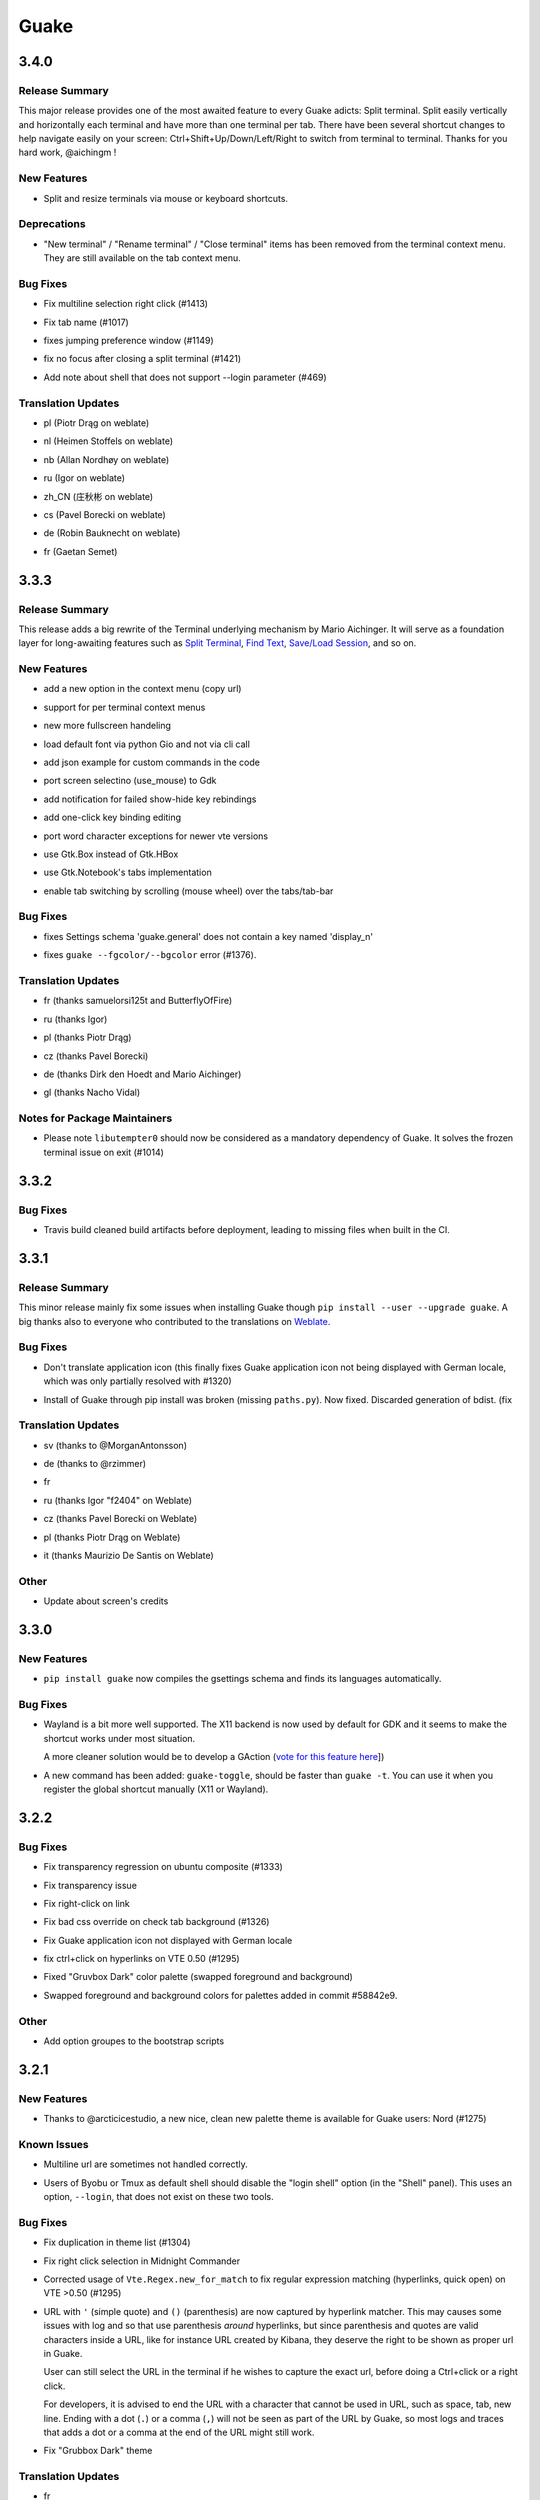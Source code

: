 =====
Guake
=====

.. _Guake_3.4.0:

3.4.0
=====

.. _Guake_3.4.0_Release Summary:

Release Summary
---------------

.. releasenotes/notes/split-terminal-b924ad9a29f59b8b.yaml @ b'82509847402ac900d1c8b48dd93f681e27e1b83f'

This major release provides one of the most awaited feature to every Guake adicts: Split terminal. Split easily vertically and horizontally each terminal and have more than one terminal per tab.
There have been several shortcut changes to help navigate easily on your screen: Ctrl+Shift+Up/Down/Left/Right to switch from terminal to terminal.
Thanks for you hard work, @aichingm !


.. _Guake_3.4.0_New Features:

New Features
------------

.. releasenotes/notes/split-terminal-b924ad9a29f59b8b.yaml @ b'82509847402ac900d1c8b48dd93f681e27e1b83f'

- Split and resize terminals via mouse or keyboard shortcuts.


.. _Guake_3.4.0_Deprecations:

Deprecations
------------

.. releasenotes/notes/split-terminal-b924ad9a29f59b8b.yaml @ b'82509847402ac900d1c8b48dd93f681e27e1b83f'

- "New terminal" / "Rename terminal" / "Close terminal" items has been removed from the
  terminal context menu. They are still available on the tab context menu.


.. _Guake_3.4.0_Bug Fixes:

Bug Fixes
---------

.. releasenotes/notes/bugfix-afa83c6312e2f1a0.yaml @ b'7665e4eb6fd4d7fef3aee05206d9a05b12371881'

- Fix multiline selection right click (#1413)

.. releasenotes/notes/fix-1017-1dec922dcf6e914d.yaml @ b'653cd0b424d36bc26432ca0ada2800d7e6163184'

- Fix tab name (#1017)

.. releasenotes/notes/fix-1149-b3ba58cf4b8db01b.yaml @ b'653cd0b424d36bc26432ca0ada2800d7e6163184'

- fixes jumping preference window (#1149)

.. releasenotes/notes/fix-1421-c2cbf1c5f50da9af.yaml @ b'653cd0b424d36bc26432ca0ada2800d7e6163184'

- fix no focus after closing a split terminal (#1421)

.. releasenotes/notes/fix-469-f73da051e0bd7181.yaml @ b'653cd0b424d36bc26432ca0ada2800d7e6163184'

- Add note about shell that does not support --login parameter (#469)


.. _Guake_3.4.0_Translation Updates:

Translation Updates
-------------------

.. releasenotes/notes/translations-bf782198a51d50f3.yaml @ b'653cd0b424d36bc26432ca0ada2800d7e6163184'

- pl (Piotr Drąg on weblate)

.. releasenotes/notes/translations-bf782198a51d50f3.yaml @ b'653cd0b424d36bc26432ca0ada2800d7e6163184'

- nl (Heimen Stoffels on weblate)

.. releasenotes/notes/translations-bf782198a51d50f3.yaml @ b'653cd0b424d36bc26432ca0ada2800d7e6163184'

- nb (Allan Nordhøy on weblate)

.. releasenotes/notes/translations-bf782198a51d50f3.yaml @ b'653cd0b424d36bc26432ca0ada2800d7e6163184'

- ru (Igor on weblate)

.. releasenotes/notes/translations-bf782198a51d50f3.yaml @ b'653cd0b424d36bc26432ca0ada2800d7e6163184'

- zh_CN (庄秋彬 on weblate)

.. releasenotes/notes/translations-bf782198a51d50f3.yaml @ b'653cd0b424d36bc26432ca0ada2800d7e6163184'

- cs (Pavel Borecki on weblate)

.. releasenotes/notes/translations-bf782198a51d50f3.yaml @ b'653cd0b424d36bc26432ca0ada2800d7e6163184'

- de (Robin Bauknecht on weblate)

.. releasenotes/notes/translations-bf782198a51d50f3.yaml @ b'653cd0b424d36bc26432ca0ada2800d7e6163184'

- fr (Gaetan Semet)


.. _Guake_3.3.3:

3.3.3
=====

.. _Guake_3.3.3_Release Summary:

Release Summary
---------------

.. releasenotes/notes/gtk3-ports-676e683e82c3fa77.yaml @ b'5b7ac8c83cea027c86ca5566a8e2f16e19572998'

This release adds a big rewrite of the Terminal underlying mechanism by Mario Aichinger. It will serve as a foundation layer for long-awaiting features such as `Split Terminal <https://github.com/Guake/guake/issues/71>`_, `Find Text <https://github.com/Guake/guake/issues/116>`_, `Save/Load Session <https://github.com/Guake/guake/issues/114>`_, and so on.


.. _Guake_3.3.3_New Features:

New Features
------------

.. releasenotes/notes/add-copy-url-b39441ee986bf333.yaml @ b'6bc9e53a91fcf751ad225a4627fee822d7826696'

- add a new option in the context menu (copy url)

.. releasenotes/notes/context-menu-b45d815f7feaeecb.yaml @ b'4faf3b4bc03343f4fd8bfd4f84fc6b95f9960301'

- support for per terminal context menus

.. releasenotes/notes/context-menu-b45d815f7feaeecb.yaml @ b'4faf3b4bc03343f4fd8bfd4f84fc6b95f9960301'

- new more fullscreen handeling

.. releasenotes/notes/gtk3-ports-676e683e82c3fa77.yaml @ b'5b7ac8c83cea027c86ca5566a8e2f16e19572998'

- load default font via python Gio and not via cli call

.. releasenotes/notes/gtk3-ports-676e683e82c3fa77.yaml @ b'5b7ac8c83cea027c86ca5566a8e2f16e19572998'

- add json example for custom commands in the code

.. releasenotes/notes/gtk3-ports-676e683e82c3fa77.yaml @ b'5b7ac8c83cea027c86ca5566a8e2f16e19572998'

- port screen selectino (use_mouse) to Gdk

.. releasenotes/notes/gtk3-ports-676e683e82c3fa77.yaml @ b'5b7ac8c83cea027c86ca5566a8e2f16e19572998'

- add notification for failed show-hide key rebindings

.. releasenotes/notes/gtk3-ports-676e683e82c3fa77.yaml @ b'5b7ac8c83cea027c86ca5566a8e2f16e19572998'

- add one-click key binding editing

.. releasenotes/notes/gtk3-ports-676e683e82c3fa77.yaml @ b'5b7ac8c83cea027c86ca5566a8e2f16e19572998'

- port word character exceptions for newer vte versions

.. releasenotes/notes/gtk3-ports-676e683e82c3fa77.yaml @ b'5b7ac8c83cea027c86ca5566a8e2f16e19572998'

- use Gtk.Box instead of Gtk.HBox

.. releasenotes/notes/notebook-tabs-7986ca919d5904b3.yaml @ b'd7674bad12a141fc16b7c18f14931832c55770e1'

- use Gtk.Notebook's tabs implementation

.. releasenotes/notes/tab-scroll-switching-6c674056d1394dcd.yaml @ b'bdab3af5ef14baf22dae147d191f8187c4567922'

- enable tab switching by scrolling (mouse wheel) over the tabs/tab-bar


.. _Guake_3.3.3_Bug Fixes:

Bug Fixes
---------

.. releasenotes/notes/fix-1370-dca809a64dff2e3b.yaml @ b'0b1ada6a87b442eb50d6b07ca6a99b8fa80fd0d5'

- fixes Settings schema 'guake.general' does not contain a key named 'display_n'

.. releasenotes/notes/terminal-3d38462063ba8bf5.yaml @ b'7b3f22ac0a0aecdcfb5885bee9d671f5f6e42f2d'

- fixes ``guake --fgcolor/--bgcolor`` error (#1376).


.. _Guake_3.3.3_Translation Updates:

Translation Updates
-------------------

.. releasenotes/notes/translations-b4a5bede065fcdcc.yaml @ b'8d05cf38d27650d1156ef165e57a1abfe6322d0b'

- fr (thanks samuelorsi125t and ButterflyOfFire)

.. releasenotes/notes/translations-b4a5bede065fcdcc.yaml @ b'8d05cf38d27650d1156ef165e57a1abfe6322d0b'

- ru (thanks Igor)

.. releasenotes/notes/translations-b4a5bede065fcdcc.yaml @ b'8d05cf38d27650d1156ef165e57a1abfe6322d0b'

- pl (thanks Piotr Drąg)

.. releasenotes/notes/translations-b4a5bede065fcdcc.yaml @ b'8d05cf38d27650d1156ef165e57a1abfe6322d0b'

- cz (thanks Pavel Borecki)

.. releasenotes/notes/translations-b4a5bede065fcdcc.yaml @ b'8d05cf38d27650d1156ef165e57a1abfe6322d0b'

- de (thanks Dirk den Hoedt and Mario Aichinger)

.. releasenotes/notes/translations-b4a5bede065fcdcc.yaml @ b'8d05cf38d27650d1156ef165e57a1abfe6322d0b'

- gl (thanks Nacho Vidal)


.. _Guake_3.3.3_Notes for Package Maintainers:

Notes for Package Maintainers
-----------------------------

.. releasenotes/notes/dependencies-40d6237664b473cb.yaml @ b'dbca6271141def815e503aa9782dfbd80df051cd'

- Please note ``libutempter0`` should now be considered as a mandatory dependency of Guake.
  It solves the frozen terminal issue on exit (#1014)


.. _Guake_3.3.2:

3.3.2
=====

.. _Guake_3.3.2_Bug Fixes:

Bug Fixes
---------

.. releasenotes/notes/travis-72ba95b09d9d6e67.yaml @ b'66dc3f0a3e631d971db4486c472458af267e9099'

- Travis build cleaned build artifacts before deployment, leading to missing files when
  built in the CI.


.. _Guake_3.3.1:

3.3.1
=====

.. _Guake_3.3.1_Release Summary:

Release Summary
---------------

.. releasenotes/notes/translations-4106dec297b04a63.yaml @ b'45d6fad258e74f28fa294e73f18587d2b2028327'

This minor release mainly fix some issues when installing Guake though ``pip install --user --upgrade guake``.
A big thanks also to everyone who contributed to the translations on `Weblate <https://hosted.weblate.org/projects/guake/guake/>`_.

.. _Guake_3.3.1_Bug Fixes:

Bug Fixes
---------

.. releasenotes/notes/bugfix-desktop-icons-d138f5862005ec4c.yaml @ b'e0047fe787f063042b40b2e14578fe9d29eb8be7'

- Don't translate application icon (this finally fixes Guake application icon not being displayed with German locale, which was only partially resolved with #1320)

.. releasenotes/notes/pip-b3c70a8c17ca5533.yaml @ b'45d6fad258e74f28fa294e73f18587d2b2028327'

- Install of Guake through pip install was broken (missing ``paths.py``). Now fixed. Discarded generation of bdist. (fix


.. _Guake_3.3.1_Translation Updates:

Translation Updates
-------------------

.. releasenotes/notes/translation-a33ff067822bbfb9.yaml @ b'f94bf912c86708a4cc9eb36cca13f8b3b7810f41'

- sv (thanks to @MorganAntonsson)

.. releasenotes/notes/translation-de-c6495c0ae7523117.yaml @ b'f94bf912c86708a4cc9eb36cca13f8b3b7810f41'

- de (thanks to @rzimmer)

.. releasenotes/notes/translations-4106dec297b04a63.yaml @ b'45d6fad258e74f28fa294e73f18587d2b2028327'

- fr

.. releasenotes/notes/translations-4106dec297b04a63.yaml @ b'45d6fad258e74f28fa294e73f18587d2b2028327'

- ru (thanks Igor "f2404" on Weblate)

.. releasenotes/notes/translations-4106dec297b04a63.yaml @ b'45d6fad258e74f28fa294e73f18587d2b2028327'

- cz (thanks Pavel Borecki on Weblate)

.. releasenotes/notes/translations-4106dec297b04a63.yaml @ b'45d6fad258e74f28fa294e73f18587d2b2028327'

- pl (thanks Piotr Drąg on Weblate)

.. releasenotes/notes/translations-4106dec297b04a63.yaml @ b'45d6fad258e74f28fa294e73f18587d2b2028327'

- it (thanks Maurizio De Santis on Weblate)


.. _Guake_3.3.1_Other:

Other
-----

.. releasenotes/notes/credits-17a8ac0624e7a46b.yaml @ b'f94bf912c86708a4cc9eb36cca13f8b3b7810f41'

- Update about screen's credits


.. _Guake_3.3.0:

3.3.0
=====

.. _Guake_3.3.0_New Features:

New Features
------------

.. releasenotes/notes/pip-a8c7f5e91190b7ba.yaml @ b'86995359b2ed76d582bf7db3e37a19be4d411314'

- ``pip install guake`` now compiles the gsettings schema and finds its languages automatically.


.. _Guake_3.3.0_Bug Fixes:

Bug Fixes
---------

.. releasenotes/notes/wayland-3fcce3b30835e66d.yaml @ b'150a3a77f9355cb49e3c45a9be850b2f1ac684ec'

- Wayland is a bit more well supported. The X11 backend is now used by default for
  GDK and it seems to make the shortcut works under most situation.
  
  A more cleaner solution would be to develop a GAction
  (`vote for this feature here <https://feathub.com/Guake/guake/+29>`_])

.. releasenotes/notes/wayland-3fcce3b30835e66d.yaml @ b'150a3a77f9355cb49e3c45a9be850b2f1ac684ec'

- A new command has been added: ``guake-toggle``, should be faster than
  ``guake -t``. You can use it when you register the global shortcut manually
  (X11 or Wayland).


.. _Guake_3.2.2:

3.2.2
=====

.. _Guake_3.2.2_Bug Fixes:

Bug Fixes
---------

.. releasenotes/notes/bugfix-b26aac4094ce8154.yaml @ b'48cf239e6accf9833926f2b9697731bfaca588aa'

- Fix transparency regression on ubuntu composite (#1333)

.. releasenotes/notes/bugfix-bb8c6dcf8cbd3b20.yaml @ b'2908357bf851063dbac7e813dfa746a06e0ba469'

- Fix transparency issue

.. releasenotes/notes/bugfix-bb8c6dcf8cbd3b20.yaml @ b'2908357bf851063dbac7e813dfa746a06e0ba469'

- Fix right-click on link

.. releasenotes/notes/bugfix-bb8c6dcf8cbd3b20.yaml @ b'2908357bf851063dbac7e813dfa746a06e0ba469'

- Fix bad css override on check tab background (#1326)

.. releasenotes/notes/bugfix-desktop-icon-68a8c2d6d2ef390c.yaml @ b'a4c9f1a74fb5e333ca0a789cce3189e5535ee390'

- Fix Guake application icon not displayed with German locale

.. releasenotes/notes/bugfix-f11b203584eeeb8e.yaml @ b'99ea0ab7ab8d14abb91d914da7bbc88d70411117'

- fix ctrl+click on hyperlinks on VTE 0.50 (#1295)

.. releasenotes/notes/palette-008d16139cff7b9c.yaml @ b'34b6259b388f44dab571e729ae1e9cc54d3d3b62'

- Fixed "Gruvbox Dark" color palette (swapped foreground and background)

.. releasenotes/notes/palette-ac719dfbd2dd49e9.yaml @ b'da0a5c25e7587292131895b34ff394e74075cd07'

- Swapped foreground and background colors for palettes added in commit #58842e9.


.. _Guake_3.2.2_Other:

Other
-----

.. releasenotes/notes/update-bootstrap-scripts-1ba9e40b4ab1bfd4.yaml @ b'2fa4c7b238babc6e9cd5869c47209ea6dad75014'

- Add option groupes to the bootstrap scripts


.. _Guake_3.2.1:

3.2.1
=====

.. _Guake_3.2.1_New Features:

New Features
------------

.. releasenotes/notes/palette-548f459256895a64.yaml @ b'de681c82ec77c7bebc9e23a76bf114641e8f5863'

- Thanks to @arcticicestudio, a new nice, clean new palette theme is available for Guake users:
  Nord (#1275)


.. _Guake_3.2.1_Known Issues:

Known Issues
------------

.. releasenotes/notes/hyperlinks-778efab6774df2e6.yaml @ b'3718a0a41c4c20bf3e966c48a9b3aefbe8874f0e'

- Multiline url are sometimes not handled correctly.

.. releasenotes/notes/translations-daa7e7aa85eec3bb.yaml @ b'40849130c85207d03bd077270ff09e632aa1cd58'

- Users of Byobu or Tmux as default shell should disable the "login shell" option
  (in the "Shell" panel). This uses an option, ``--login``, that does not exist on these
  two tools.


.. _Guake_3.2.1_Bug Fixes:

Bug Fixes
---------

.. releasenotes/notes/bugfix-5b330b910cf335bb.yaml @ b'9a53c4268b2764fb0a499405824e8adf967abdaf'

- Fix duplication in theme list (#1304)

.. releasenotes/notes/bugfix-ce7825d37bcf2273.yaml @ b'56f16c9b600fb2044b8d3db1fb6fe220438a258e'

- Fix right click selection in Midnight Commander

.. releasenotes/notes/fix-hyperlink-50901cd04a88876e.yaml @ b'fa20efa6d1530162f9c97f05d0552598a5d31afc'

- Corrected usage of ``Vte.Regex.new_for_match`` to fix regular expression matching
  (hyperlinks, quick open) on VTE >0.50 (#1295)

.. releasenotes/notes/hyperlinks-778efab6774df2e6.yaml @ b'3718a0a41c4c20bf3e966c48a9b3aefbe8874f0e'

- URL with ``'`` (simple quote) and ``()`` (parenthesis) are now captured by hyperlink matcher.
  This may causes some issues with log and so that use parenthesis *around* hyperlinks,
  but since parenthesis and quotes are valid characters inside a URL, like for instance
  URL created by Kibana, they deserve the right to be shown as proper url in Guake.
  
  User can still select the URL in the terminal if he wishes to capture the exact url, before
  doing a Ctrl+click or a right click.
  
  For developers, it is advised to end the URL with a character that cannot be used in URL, such
  as space, tab, new line. Ending with a dot (``.``) or a comma (``,``) will not be seen as part
  of the URL by Guake, so most logs and traces that adds a dot or a comma at the end of the URL
  might still work.

.. releasenotes/notes/translations-daa7e7aa85eec3bb.yaml @ b'40849130c85207d03bd077270ff09e632aa1cd58'

- Fix "Grubbox Dark" theme


.. _Guake_3.2.1_Translation Updates:

Translation Updates
-------------------

.. releasenotes/notes/translations-daa7e7aa85eec3bb.yaml @ b'40849130c85207d03bd077270ff09e632aa1cd58'

- fr

.. releasenotes/notes/translations-daa7e7aa85eec3bb.yaml @ b'40849130c85207d03bd077270ff09e632aa1cd58'

- pl

.. releasenotes/notes/translations-daa7e7aa85eec3bb.yaml @ b'40849130c85207d03bd077270ff09e632aa1cd58'

- ru


.. _Guake_3.2.1_Other:

Other
-----

.. releasenotes/notes/docs-0c95ec1b74cc65d0.yaml @ b'352a2570ff7342a4a2cf53101b6afca7f6533e9e'

- Rework the documentation. The README grew up a lot and was hard to use. It has been cut into
  several user manual pages in the official online documentation.


.. _Guake_3.2.0:

3.2.0
=====

.. _Guake_3.2.0_New Features:

New Features
------------

.. releasenotes/notes/theme-1c1f13e63e46d98b.yaml @ b'0779655fd34df6fb98d1bb49db1cbd46d7b44d6d'

- Allow user to select the theme within the preference UI

.. releasenotes/notes/theme-a11c5b3cf19de34f.yaml @ b'21cf658bacd2b3559ebdb36a1527d0c3631e631f'

- Selected tab use "selected highlight" color from theme (#1036)


.. _Guake_3.2.0_Translation Updates:

Translation Updates
-------------------

.. releasenotes/notes/theme-1c1f13e63e46d98b.yaml @ b'0779655fd34df6fb98d1bb49db1cbd46d7b44d6d'

- fr


.. _Guake_3.1.1:

3.1.1
=====

.. _Guake_3.1.1_New Features:

New Features
------------

.. releasenotes/notes/quick-open-52d040f5e34e4d35.yaml @ b'8491450161e24cde0548a7e8541e85fb73ae0722'

- Quick open displays a combobox with predefined settings for Visual Studio Code, Atom and
  Sublime Text.


.. _Guake_3.1.1_Bug Fixes:

Bug Fixes
---------

.. releasenotes/notes/bugfix-6096693463dd6c84.yaml @ b'8491450161e24cde0548a7e8541e85fb73ae0722'

- Fix  hyperlink VTE


.. _Guake_3.1.0:

3.1.0
=====

.. _Guake_3.1.0_Release Summary:

Release Summary
---------------

.. releasenotes/notes/install-b017d0fe51f8e2ad.yaml @ b'97bf2cb22586bde930ea12b3ebfbc1e611967359'


This version of Guake brings mostly bug fixes, and some new features like "Quick Open on selection". I have also reworked internally the Quick Open so that it can automatically open files from logs from pytest and other python development tools output.
However, there might still some false positive on the hovering of the mouse in the terminal, the most famous being the output of ``ls -l`` which may have the mouse looks like it sees hyperlinks on the terminal everywhere. Click does nothing but its an annoying limitation.
Package maintainers should read the "Notes for Package Maintainers" of this release note carefully.


.. _Guake_3.1.0_New Features:

New Features
------------

.. releasenotes/notes/autostart-300343bbe644bd7e.yaml @ b'ddc45d6d3359675b08b169585b97b51a1dc3b675'

- New "start at login" option in the settings (only for GNOME) #251

.. releasenotes/notes/debug-d435207215fdcc2e.yaml @ b'8f5a665141cc0c6951d81026a079762b0239851b'

- Add ``--verbose``/``-v`` parameter to enable debug logging. Please note the existing ``-v``
  (for version number) has been renamed ``-V``.

.. releasenotes/notes/hyperlink-e40e87ae4dc83c8e.yaml @ b'ed0278eba97a56a11b64050ef41e9c42c5ae19aa'

- Support for hyperlink VTE extension
  (`described here <https://gist.github.com/egmontkob/eb114294efbcd5adb1944c9f3cb5feda>`_ )
  #945 (Untested, as it requires VTE 0.50)

.. releasenotes/notes/palettes-ec272b2335a1fa06.yaml @ b'5065bd3f426ab77197f9c4ebd96bef11840f0a53'

- Add great color palettes from
  `Guake Color Scheme <https://github.com/ziyenano/Guake-Color-Schemes>`_, thanks for @ziyenano :
  
    - `Aci`,
    - `aco`,
    - `Azu`,
    - `Bim`,
    - `Cai`,
    - `Elementary`,
    - `Elic`,
    - `Elio`,
    - `Freya`,
    - `Gruvbox Dark`,
    - `Hemisu Dark`,
    - `Hemisu Light`,
    - `Jup`,
    - `Mar`,
    - `Material`,
    - `Miu`,
    - `Monokai dark`,
    - `Nep`,
    - `One Light`,
    - `Pali`,
    - `Peppermint`,
    - `Sat`,
    - `Shel`,
    - `Tin`,
    - `Ura`,
    - `Vag`.

.. releasenotes/notes/right-clic-f15043342128eb58.yaml @ b'0ff272c3f65ea9be7c5256962dbbf8be720f9763'

- Allow application to capture right click (ex: Midnight commander). #1096.
  It is still possible to show the contextual menu with Shift+right click.


.. _Guake_3.1.0_Bug Fixes:

Bug Fixes
---------

.. releasenotes/notes/bugfix-78df60050b344c0b.yaml @ b'3dd342c500bda9e03400d30980481308b4e30472'

- delete tab even without libutempter (#1198)

.. releasenotes/notes/bugfix-abe62750f777873f.yaml @ b'b86c84922fe6d6485b5141b21bac9acd99884124'

- Fix crash when changing command file #1229

.. releasenotes/notes/bugfix-b54670a057197a9f.yaml @ b'347d02a69b1af3c0a3bf781d3d09ba5b7cc8a73d'

- fix ``import sys`` in ``simplegladeapp.py``

.. releasenotes/notes/bugfix_1225-6eecf165d1d0e732.yaml @ b'347d02a69b1af3c0a3bf781d3d09ba5b7cc8a73d'

- change scope of ``which_align`` variable in ``pref.py`` (#1225)

.. releasenotes/notes/quick_open-bb22f82761ad564b.yaml @ b'8274e950893f9ed119f88ca6b99ebe167571143c'

- Fix several issues on Quick Edit:
  
  - quick open freezes guake
  - support for systems with PCRE2 (regular expression in terminal) disabled for VTE, like
    Ubuntu 17.10 and +.
  
    This might disable quick open and open url on direct Ctrl+click.
    User can still select the wanted url or text and Cltr+click or use contextual menu.
  
    See this `discussion on Tilix <https://github.com/gnunn1/tilix/issues/916>`_, another
    Terminal emulator that suffurs the same issue.
  
  - quick open now appears in contextual menu (#1157)
  - bad translation update on the contextual menu. This causes new strings that was hidden to
    appear for translators.
  - Fix quick open on pattern "File:line" line that was not opening the wanted file.

.. releasenotes/notes/translation-bd1cd0a5447ee42f.yaml @ b'56f16c9b600fb2044b8d3db1fb6fe220438a258e'

- Fix user interface translations #1228

.. releasenotes/notes/translation-ccde91d14559d6ab.yaml @ b'0d6bf217c40a522c23cc83a7e06ad98273cbe32b'

- Some systems such as Ubuntu did displayed Guake with a translated interface (#1209). The locale system has been reworked to fix that.

.. releasenotes/notes/translation-ccde91d14559d6ab.yaml @ b'0d6bf217c40a522c23cc83a7e06ad98273cbe32b'

- There might be broken translations, or not up-to-date language support by Guake. A global refresh of all existing translations would be welcomed. Most has not been updated since the transition to Guake 3, so these languages support might probably be unfunctional or at least partialy localized.

.. releasenotes/notes/translation-ccde91d14559d6ab.yaml @ b'0d6bf217c40a522c23cc83a7e06ad98273cbe32b'

- A big thank you for all the volunteers and Guake enthousiats would often update their own translation to help guake being used world-wide.
  - Help is always welcomed for updating translations !

.. releasenotes/notes/vte-d6fd6406c673f71a.yaml @ b'5e6339865120775e77436e03ed90cef6bc715dc9'

- Support for vte 2.91 (0.52) #1222


.. _Guake_3.1.0_Translation Updates:

Translation Updates
-------------------

.. releasenotes/notes/autostart-300343bbe644bd7e.yaml @ b'ddc45d6d3359675b08b169585b97b51a1dc3b675'

- fr_FR

.. releasenotes/notes/autostart-300343bbe644bd7e.yaml @ b'ddc45d6d3359675b08b169585b97b51a1dc3b675'

- pl

.. releasenotes/notes/update-de-translation-cfcb77e0e6b4543e.yaml @ b'2fe5656610a72d3a41fbf97c3e74a160b9821052'

- de


.. _Guake_3.1.0_Notes for Package Maintainers:

Notes for Package Maintainers
-----------------------------

.. releasenotes/notes/install-b017d0fe51f8e2ad.yaml @ b'97bf2cb22586bde930ea12b3ebfbc1e611967359'

- The setup mecanism has changed a little bit. Some maintainers used to patch the source code
  of Guake to change the pixmap, Gtk schema or locale paths directly in the ``guake/globals.py``
  file. This was due to a lack of flexibility of the installation target of the ``Makefile``.
  
  The ``make install`` target looks now a little bit more familiar, allowing distribution
  packager to set the various paths directly with make flags.
  
  For example:
  
  .. code-block:: bash
  
      sudo make install \
          prefix=/usr \
          DESTDIR=/path/for/packager \
          PYTHON_SITE_PACKAGE_NAME=site-package \
          localedir=/usr/share/locale
  
  The main overrides are:
  
  - ``IMAGE_DIR``: where the pixmap should be installed. Default: ``/usr/local/share/guake/pixmaps``
  - ``localedir``: where locales should be installed. Default: ``/usr/local/share/locale``
  - ``GLADE_DIR``: where the Glade files should be installed. Default: ``/usr/local/share/guake``
  - ``gsettingsschemadir``: where gsettings/dconf schema should be installed.
    Default: ``/usr/local/share/glib-2.0/schemas/``
  
  I invite package maintainers to open tickets on Github about any other difficulties
  encountered when packaging Guake.


.. _Guake_3.0.5:

3.0.5
=====

.. _Guake_3.0.5_Bug Fixes:

Bug Fixes
---------

.. releasenotes/notes/bugfix-705c264a6b77f4d3.yaml @ b'45866977af61fdc18e2f8e4170ff6e8667ddea36'

- Apply cursor blinking to new tabs as well, not only on settings change.

.. releasenotes/notes/bugfix-c065e1a8b8e41270.yaml @ b'a17a2b5a4abcf18df96f83c1dca9f9519d75a5eb'

- Fix window losefocus hotkey #1080

.. releasenotes/notes/bugfix-cb51b18bfd3c8da3.yaml @ b'9465a191732f101891432bcdb70ce27cf6b37d8a'

- Fix refocus if open #1188

.. releasenotes/notes/fix-preference-window-header-color,-align-close-button-and-change-borders-to-margins-fa7ffffc45b12ea5.yaml @ b'2333606e7af3deb165bc8de23c392472420cf163'

- fix preferences window header color, align the close button more nicely and change borders to margins

.. releasenotes/notes/wayland-fa246d324c92fd80.yaml @ b'12a05905b2131dc091271cdf24b3c8b069da4cb0'

- Implements a timestamp for wayland (#1215)


.. _Guake_3.0.4:

3.0.4
=====

.. _Guake_3.0.4_New Features:

New Features
------------

.. releasenotes/notes/Add-window-displacement-options-to-move-guake-away-from-the-edges-1b2d46997e8dbe91.yaml @ b'93099961f7c90a22089b76a8a9acf1414bea56e5'

- Add window displacement options to move guake away from the screen edges

.. releasenotes/notes/Add-window-displacement-options-to-move-guake-away-from-the-edges-1b2d46997e8dbe91.yaml @ b'93099961f7c90a22089b76a8a9acf1414bea56e5'

- User can manually enter the name of the GTK theme it wants Guake to use. Note there is no
  Preference settings yet, one needs to manually enter the name using ``dconf-editor``, in the
  key ``/apps/guake/general/gtk-theme-name``. Use a name matching one the folders in
  ``/usr/share/themes``. Please also considere this is a early adopter features and has only
  been tested on Ubuntu systems.
  Dark theme preference can be se with the key ``/apps/guake/general/gtk-prefer-dark-theme``.

.. releasenotes/notes/fix-make-install-system-as-non-root-user-40cdbb0509660741.yaml @ b'7fb39459c9dd852411fcd968fcfbbf33f5bfa4ca'

- Allow make install-system to be run as non root user and print a message if so.

.. releasenotes/notes/quick_open-032209b39bb6831f.yaml @ b'4423af1c134e80a81e4c68fdcf5eea2ade969c74'

- Quick open can now open file under selection. Simply select a filename in the current terminal
  and do a Ctrl+click, if the file path can be found, it will be open in your editor. It allows
  to virtually open any file path in your terminal (if they are on your local machine), but
  requires the user to select the file path first, compared to the Quick Open feature that
  finds file names using regular expression.
  
  Also notes that is it able to look in the current folder if the selected file name exists,
  allowing Ctrl+click on relative paths as well.
  
  Line number syntax is also supported: ``filename.txt:5`` will directly on the 5th line if
  your Quick Open is set for.


.. _Guake_3.0.4_Bug Fixes:

Bug Fixes
---------

.. releasenotes/notes/Add-window-displacement-options-to-move-guake-away-from-the-edges-1b2d46997e8dbe91.yaml @ b'93099961f7c90a22089b76a8a9acf1414bea56e5'

- fixes issue with vertically stacked dual monitors #1162

.. releasenotes/notes/bugfix-654583b5646cf905.yaml @ b'1367a6b7cdf856efea50e0956f894be088d1f681'

- Quick Open functionnality is restored #1121

.. releasenotes/notes/bugfix-90bd70c984ad6a73.yaml @ b'69ae4fe8036eae8e2f7418cd08fccb95fe41eb07'

- Unusable Guake with "hide on focus lose" option #1152

.. releasenotes/notes/dbus-c3861541c24b328a.yaml @ b'c0443dd7df49346a87f1fa08a52c1c6f76727ad8'

- Speed up guake D-Bus communication (command line such as ``guake -t``).


.. _Guake_3.0.3:

3.0.3
=====

.. _Guake_3.0.3_Release Summary:

Release Summary
---------------

.. releasenotes/notes/gtk3-a429d01811754c42.yaml @ b'8ea70114fc51ffef8436da8cde631a8246cc6794'

This minor release mainly focus on fixing big problems that was remaining after the migration to GTK3. I would like to akwonledge the work of some contributors that helped testing and reporting issues on Guake 3.0.0. Thanks a lot to @egmontkob and @aichingm.


.. releasenotes/notes/prefs-032d2ab0c8e2f17a.yaml @ b'8ea70114fc51ffef8436da8cde631a8246cc6794'

The Preference window has been deeply reworked and the hotkey management has been rewriten. This was one the the major regression in Guake 3.0.


.. _Guake_3.0.3_New Features:

New Features
------------

.. releasenotes/notes/auto-edit-648e3609c9aee103.yaml @ b'8ea70114fc51ffef8436da8cde631a8246cc6794'

- [dev env] automatically open reno slug after creation for editing

.. releasenotes/notes/dev-env-fb2967d1ba8ee495.yaml @ b'8ea70114fc51ffef8436da8cde631a8246cc6794'

- [dev env]: Add the possibility to terminate guake with ``Ctrl+c`` on terminal
  where Guake has been launched

.. releasenotes/notes/scroll-959087c80640ceaf.yaml @ b'8ea70114fc51ffef8436da8cde631a8246cc6794'

- Add "Infinite scrolling" option in "Scrolling" panel #274

.. releasenotes/notes/show-focus-cab5307b44905f7e.yaml @ b'8ea70114fc51ffef8436da8cde631a8246cc6794'

- Added hotkey for showing and focusing Guake window when it is opened or closed.
  It is convenient when Guake window are overlapped with another windows and user
  needs to just showing it without closing and opening it again. #1133


.. _Guake_3.0.3_Known Issues:

Known Issues
------------

.. releasenotes/notes/packages-55d1017dd708b8de.yaml @ b'40849130c85207d03bd077270ff09e632aa1cd58'

- Quick Edit feature is not working (#1121)


.. _Guake_3.0.3_Deprecations:

Deprecations
------------

.. releasenotes/notes/visible-bell-12de7acf136d3fa4.yaml @ b'8ea70114fc51ffef8436da8cde631a8246cc6794'

- Remove visible bell feature #1081


.. _Guake_3.0.3_Bug Fixes:

Bug Fixes
---------

.. releasenotes/notes/fix-guake-showing-up-on-startup-0fdece37dc1616e4.yaml @ b'8ea70114fc51ffef8436da8cde631a8246cc6794'

- Command options do not work, crash when disabling keybinding #1111

.. releasenotes/notes/fix-guake-showing-up-on-startup-0fdece37dc1616e4.yaml @ b'8ea70114fc51ffef8436da8cde631a8246cc6794'

- Do not open Guake window upon startup #1113

.. releasenotes/notes/fix-in/decrease-height-8176a8313d9a1aba.yaml @ b'8ea70114fc51ffef8436da8cde631a8246cc6794'

- Fix crash on increase/decrease main window height shortcut #1099

.. releasenotes/notes/fix-rename-tab-shortcut-62ad1410c2958929.yaml @ b'8ea70114fc51ffef8436da8cde631a8246cc6794'

- Resolved conflicting default shortcut for ``Ctrl+F2`` (now, rename current tab is set to
  ``Ctrl+Shift+R``) #1101, #1098

.. releasenotes/notes/hotkeys-42708e8968fd7b25.yaml @ b'41c5b8b408b0360483f2e467f616f88a534acf83'

- The hotkey management has been rewriten and is now fully functional

.. releasenotes/notes/prefs-032d2ab0c8e2f17a.yaml @ b'8ea70114fc51ffef8436da8cde631a8246cc6794'

- Rework the Preference window and reorganize the settings. Lot of small issues
  has been fixed.
  The Preference window now fits in a 1024x768 screen.

.. releasenotes/notes/run-command-517683bd988aa06a.yaml @ b'8ea70114fc51ffef8436da8cde631a8246cc6794'

- Fix 'Failed to execute child process "-"' - #1119

.. releasenotes/notes/scroll-959087c80640ceaf.yaml @ b'8ea70114fc51ffef8436da8cde631a8246cc6794'

- History size spin is fixed and now increment by 1000 steps. Default history value is now set to
  1000, because "1024" has no real meaning for end user. #1082


.. _Guake_3.0.3_Translation Updates:

Translation Updates
-------------------

.. releasenotes/notes/translation-31e67dc4190a9067.yaml @ b'7cb971cf125e41f6294b8b17003276abb18a8734'

- de

.. releasenotes/notes/translation-31e67dc4190a9067.yaml @ b'7cb971cf125e41f6294b8b17003276abb18a8734'

- fr

.. releasenotes/notes/translation-31e67dc4190a9067.yaml @ b'7cb971cf125e41f6294b8b17003276abb18a8734'

- ru


.. _Guake_3.0.3_Other:

Other
-----

.. releasenotes/notes/packages-55d1017dd708b8de.yaml @ b'40849130c85207d03bd077270ff09e632aa1cd58'

- The dependencies of the Guake executable has been slightly better described in README.
  There is an example for Debian/Ubuntu in the file ``scripts/bootstrap-dev-debian.sh`` which is
  the main environment where Guake is developed and tested.

.. releasenotes/notes/packages-55d1017dd708b8de.yaml @ b'40849130c85207d03bd077270ff09e632aa1cd58'

- Package maintainers are encouraged to submit their ``bootstrap-dev-[distribution].sh``,
  applicable for other distributions, to help users install Guake from source, and other package
  maintainers.


.. _Guake_3.0.2:

3.0.2
=====

.. _Guake_3.0.2_New Features:

New Features
------------

.. releasenotes/notes/dark_theme-4bb6be4b2cfd92ae.yaml @ b'b0f73e5d93f3b688cf311f5925eb0c95d8cc64e4'

- Preliminary Dark theme support. To use it, install the 'numix' theme in your system.
  For example, Ubuntu/Debian users would use ``sudo apt install numix-gtk-theme``.


.. _Guake_3.0.2_Known Issues:

Known Issues
------------

.. releasenotes/notes/dark_theme-4bb6be4b2cfd92ae.yaml @ b'b0f73e5d93f3b688cf311f5925eb0c95d8cc64e4'

- Cannot enable or disable the GTK or Dark theme by a preference setting.


.. _Guake_3.0.2_Deprecations:

Deprecations
------------

.. releasenotes/notes/resizer-d7c6553879852019.yaml @ b'4b50f6714f56e72b38856ec1933790c5624e3399'

- Resizer discontinued


.. _Guake_3.0.2_Bug Fixes:

Bug Fixes
---------

.. releasenotes/notes/make-096ad37e6079df09.yaml @ b'8ea70114fc51ffef8436da8cde631a8246cc6794'

- Fix ``sudo make uninstall/install`` to work only with ``/usr/local``

.. releasenotes/notes/make-096ad37e6079df09.yaml @ b'8ea70114fc51ffef8436da8cde631a8246cc6794'

- Fix translation ``mo`` file generation

.. releasenotes/notes/make-096ad37e6079df09.yaml @ b'8ea70114fc51ffef8436da8cde631a8246cc6794'

- Fix crash on Wayland

.. releasenotes/notes/match-b205323a7aa019f9.yaml @ b'dcb33c0f7048f5c96c2d13f747bbd686c65dd91d'

- Fix quick open and open link in terminal

.. releasenotes/notes/not_composited_de-505082d1c18eda3c.yaml @ b'6459a2c14fd5366fae5d245aac9df21e7e7955dc'

- Fixed Guake initialization on desktop environment that does not support compositing.


.. _Guake_3.0.1:

3.0.1
=====

.. _Guake_3.0.1_Release Summary:

Release Summary
---------------

.. releasenotes/notes/maintenance-e02e946e15c940ab.yaml @ b'5cbf4cf065f11067118430eda32cb2fcb5516874'

Minor maintenance release.


.. _Guake_3.0.1_Bug Fixes:

Bug Fixes
---------

.. releasenotes/notes/maintenance-e02e946e15c940ab.yaml @ b'5cbf4cf065f11067118430eda32cb2fcb5516874'

- Code cleaning and GNOME desktop file conformance


.. _Guake_3.0.0:

3.0.0
=====

.. _Guake_3.0.0_Release Summary:

Release Summary
---------------

.. releasenotes/notes/gtk3-800a345dfd067ae6.yaml @ b'dcb33c0f7048f5c96c2d13f747bbd686c65dd91d'

Guake has been ported to GTK-3 thanks to the huge work of @aichingm. This also implies Guake now uses the latest version of the terminal emulator component, VTE 2.91.
Guake is now only working on Python 3 (version 3.5 or 3.6). Official support for Python 2 has been dropped.
This enables new features in upcoming releases, such as "find in terminal", or "split screen".


.. _Guake_3.0.0_New Features:

New Features
------------

.. releasenotes/notes/gtk3-800a345dfd067ae6.yaml @ b'dcb33c0f7048f5c96c2d13f747bbd686c65dd91d'

- Ported to GTK3:
  
    - cli arguments
    - D-Bus
    - context menu of the terminal, the tab bar and the tray icon
    - scrollbar of the terminal
    - ``ctrl+d`` on terminal
    - fix double click on the tab bar
    - fix double click on tab to rename
    - fix clipboard from context menu
    - notification module
    - keyboard shortcuts
    - preference screen
    - port ``gconfhandler`` to ``gsettingshandler``
    - about dialog
    - pattern matching
    - ``Guake.accel*`` methods

.. releasenotes/notes/gtk3-800a345dfd067ae6.yaml @ b'dcb33c0f7048f5c96c2d13f747bbd686c65dd91d'

- Guake now use a brand new build system:
  
    - ``pipenv`` to manage dependencies in `Pipfile`
    - enforced code styling and checks using Pylint, Flake8, Yapf, ISort.
    - simpler release management thanks to PBR

.. releasenotes/notes/reno-3b5ad9829b256250.yaml @ b'8ea70114fc51ffef8436da8cde631a8246cc6794'

- [dev env] `reno <https://docs.openstack.org/reno/latest/>`_ will be used to generate
  release notes for Guake starting version 3.0.0.
  It allows developers to write the right chunk that will appear in the release
  note directly from their Pull Request.

.. releasenotes/notes/update-window-title-c6e6e3917821902d.yaml @ b'7bea32df163cde90d4aeca26a58305fc2db05bfd'

- Update Guake window title when:
  
    - the active tab changes
    - the active tab is renamed
    - the vte title changes


.. _Guake_3.0.0_Known Issues:

Known Issues
------------

.. releasenotes/notes/gtk3-800a345dfd067ae6.yaml @ b'dcb33c0f7048f5c96c2d13f747bbd686c65dd91d'

- Translation might be broken in some language, waiting for the translation file to be updated by volunteers

.. releasenotes/notes/gtk3-800a345dfd067ae6.yaml @ b'dcb33c0f7048f5c96c2d13f747bbd686c65dd91d'

- Resizer does not work anymore

.. releasenotes/notes/gtk3-800a345dfd067ae6.yaml @ b'dcb33c0f7048f5c96c2d13f747bbd686c65dd91d'

- Package maintainers have to rework their integration script completely

.. releasenotes/notes/gtk3-800a345dfd067ae6.yaml @ b'dcb33c0f7048f5c96c2d13f747bbd686c65dd91d'

- quick open and open link in terminal is broken

.. releasenotes/notes/update-window-title-c6e6e3917821902d.yaml @ b'7bea32df163cde90d4aeca26a58305fc2db05bfd'

- **Note for package maintainers**: Guake 3 has a minor limitation regarding Glib/GTK Schemas
  files. Guake looks for the gsettings schema inside its data directory. So you will probably
  need install the schema twice, once in ``/usr/local/lib/python3.5/dist-packages/guake/data/``
  and once in ``/usr/share/glib-2.0/schemas`` (see
  `#1064 <https://github.com/Guake/guake/issues/1064>`_).
  This is planned to be fixed in Guake 3.1


.. _Guake_3.0.0_Upgrade Notes:

Upgrade Notes
-------------

.. releasenotes/notes/pref-af8621e5c04d973c.yaml @ b'5f6952a8385f93bfc649b434b6e4728b046f714d'

- Minor rework of the preference window.


.. _Guake_3.0.0_Deprecations:

Deprecations
------------

.. releasenotes/notes/gtk3-800a345dfd067ae6.yaml @ b'dcb33c0f7048f5c96c2d13f747bbd686c65dd91d'

- Background picture is no more customizable on each terminal

.. releasenotes/notes/gtk3-800a345dfd067ae6.yaml @ b'dcb33c0f7048f5c96c2d13f747bbd686c65dd91d'

- Visual Bell has been deprecated


.. _Guake_3.0.0_Translation Updates:

Translation Updates
-------------------

.. releasenotes/notes/gtk3-800a345dfd067ae6.yaml @ b'dcb33c0f7048f5c96c2d13f747bbd686c65dd91d'

- fr-FR

